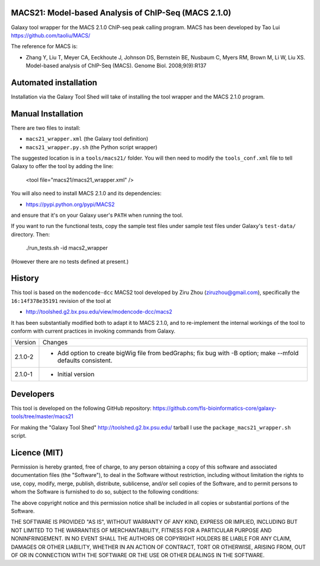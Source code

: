 MACS21: Model-based Analysis of ChIP-Seq (MACS 2.1.0)
=====================================================

Galaxy tool wrapper for the MACS 2.1.0 ChIP-seq peak calling program. MACS has been
developed by Tao Lui
https://github.com/taoliu/MACS/

The reference for MACS is:

- Zhang Y, Liu T, Meyer CA, Eeckhoute J, Johnson DS, Bernstein BE, Nusbaum C, Myers
  RM, Brown M, Li W, Liu XS. Model-based analysis of ChIP-Seq (MACS). Genome Biol.
  2008;9(9):R137

Automated installation
======================

Installation via the Galaxy Tool Shed will take of installing the tool wrapper and
the MACS 2.1.0 program.

Manual Installation
===================

There are two files to install:

- ``macs21_wrapper.xml`` (the Galaxy tool definition)
- ``macs21_wrapper.py.sh`` (the Python script wrapper)

The suggested location is in a ``tools/macs21/`` folder. You will then
need to modify the ``tools_conf.xml`` file to tell Galaxy to offer the tool
by adding the line:

    <tool file="macs21/macs21_wrapper.xml" />

You will also need to install MACS 2.1.0 and its dependencies:

- https://pypi.python.org/pypi/MACS2

and ensure that it's on your Galaxy user's ``PATH`` when running the tool.

If you want to run the functional tests, copy the sample test files under
sample test files under Galaxy's ``test-data/`` directory. Then:

    ./run_tests.sh -id macs2_wrapper

(However there are no tests defined at present.)

History
=======

This tool is based on the ``modencode-dcc`` MACS2 tool developed by Ziru Zhou
(ziruzhou@gmail.com), specifically the ``16:14f378e35191`` revision of the
tool at

- http://toolshed.g2.bx.psu.edu/view/modencode-dcc/macs2 

It has been substantially modified both to adapt it to MACS 2.1.0, and to
re-implement the internal workings of the tool to conform with current practices
in invoking commands from Galaxy.

========== ======================================================================
Version    Changes
---------- ----------------------------------------------------------------------
2.1.0-2    - Add option to create bigWig file from bedGraphs; fix bug with -B
             option; make --mfold defaults consistent.
2.1.0-1    - Initial version
========== ======================================================================


Developers
==========

This tool is developed on the following GitHub repository:
https://github.com/fls-bioinformatics-core/galaxy-tools/tree/master/macs21

For making the "Galaxy Tool Shed" http://toolshed.g2.bx.psu.edu/ tarball I use
the ``package_macs21_wrapper.sh`` script.


Licence (MIT)
=============

Permission is hereby granted, free of charge, to any person obtaining a copy
of this software and associated documentation files (the "Software"), to deal
in the Software without restriction, including without limitation the rights
to use, copy, modify, merge, publish, distribute, sublicense, and/or sell
copies of the Software, and to permit persons to whom the Software is
furnished to do so, subject to the following conditions:

The above copyright notice and this permission notice shall be included in
all copies or substantial portions of the Software.

THE SOFTWARE IS PROVIDED "AS IS", WITHOUT WARRANTY OF ANY KIND, EXPRESS OR
IMPLIED, INCLUDING BUT NOT LIMITED TO THE WARRANTIES OF MERCHANTABILITY,
FITNESS FOR A PARTICULAR PURPOSE AND NONINFRINGEMENT. IN NO EVENT SHALL THE
AUTHORS OR COPYRIGHT HOLDERS BE LIABLE FOR ANY CLAIM, DAMAGES OR OTHER
LIABILITY, WHETHER IN AN ACTION OF CONTRACT, TORT OR OTHERWISE, ARISING FROM,
OUT OF OR IN CONNECTION WITH THE SOFTWARE OR THE USE OR OTHER DEALINGS IN
THE SOFTWARE.
